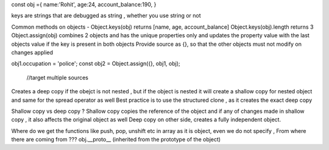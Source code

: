 const obj ={
name:'Rohit',
age:24,
account_balance:190,
}

keys are strings that are debugged as string , whether you use string or not

Common methods on objects - 
Object.keys(obj) returns [name, age, account_balance]
Object.keys(obj).length returns 3
Object.assign(obj) combines 2 objects and has the unique properties only and updates the property value with the last objects value if the key is present in both objects
Provide source as {}, so that the other objects must not modify on changes applied 

obj1.occupation = 'police';
const obj2 = Object.assign({}, obj1, obj);
                         //target multiple sources
Creates a deep copy if the obejct is not nested , but if the object is nested it will create a shallow copy for nested object and same for the spread operator as well
Best practice is to use the structured clone , as it creates the exact deep copy 

Shallow copy vs deep copy ? 
Shallow copy copies the reference of the object and if any of changes made in shallow copy , it also affects the original object as well
Deep copy on other side, creates a fully independent object.

Where do we get the functions like push, pop, unshift etc in array as it is object, even we do not specify , From where there are coming from ???
obj.__proto__
(inherited from the prototype of the object)